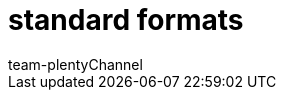 = standard formats
:author: team-plenty-channel
:keywords:
:page-aliases: catalogue-standard-formats.adoc
:id: UKCR0F9
:author: team-plentyChannel
